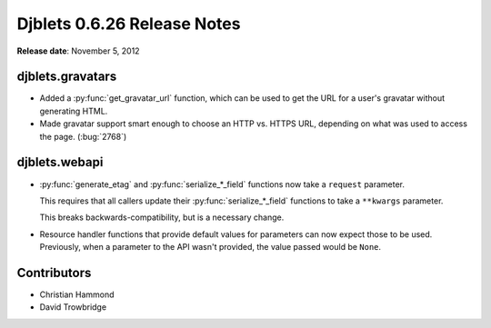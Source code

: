============================
Djblets 0.6.26 Release Notes
============================

**Release date**: November 5, 2012


djblets.gravatars
=================

* Added a :py:func:`get_gravatar_url` function, which can be used to get
  the URL for a user's gravatar without generating HTML.

* Made gravatar support smart enough to choose an HTTP vs. HTTPS
  URL, depending on what was used to access the page. (:bug:`2768`)


djblets.webapi
==============

* :py:func:`generate_etag` and :py:func:`serialize_*_field` functions now
  take a ``request`` parameter.

  This requires that all callers update their :py:func:`serialize_*_field`
  functions to take a ``**kwargs`` parameter.

  This breaks backwards-compatibility, but is a necessary change.

* Resource handler functions that provide default values for
  parameters can now expect those to be used. Previously, when
  a parameter to the API wasn't provided, the value passed would
  be ``None``.


Contributors
============

* Christian Hammond
* David Trowbridge
